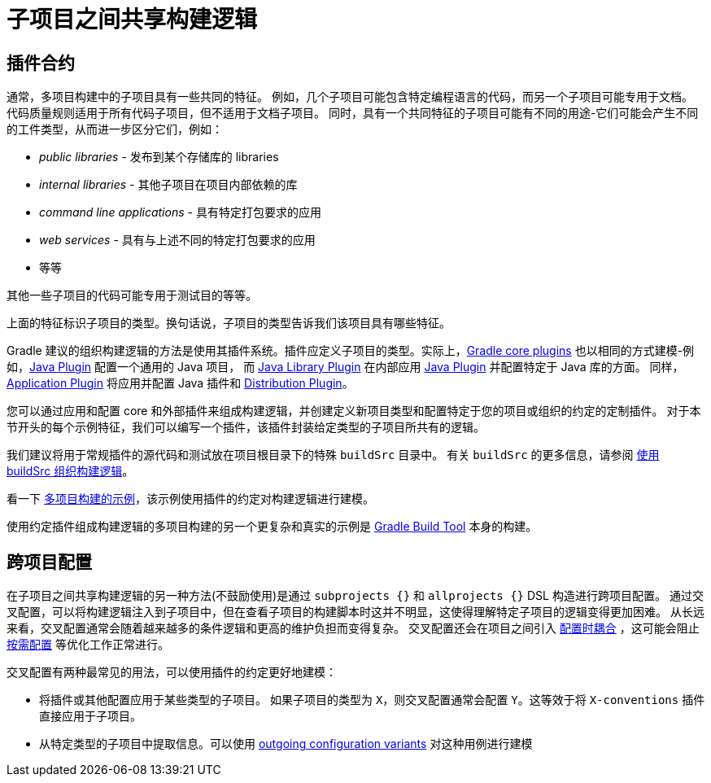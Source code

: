 [[sharing_build_logic_between_subprojects]]
= 子项目之间共享构建逻辑

[[sec:convention_plugins]]
== 插件合约

通常，多项目构建中的子项目具有一些共同的特征。 例如，几个子项目可能包含特定编程语言的代码，而另一个子项目可能专用于文档。
代码质量规则适用于所有代码子项目，但不适用于文档子项目。
同时，具有一个共同特征的子项目可能有不同的用途-它们可能会产生不同的工件类型，从而进一步区分它们，例如：

- _public libraries_ - 发布到某个存储库的 libraries
- _internal libraries_ - 其他子项目在项目内部依赖的库
- _command line applications_ - 具有特定打包要求的应用
- _web services_ - 具有与上述不同的特定打包要求的应用
- 等等

其他一些子项目的代码可能专用于测试目的等等。

上面的特征标识子项目的类型。换句话说，子项目的类型告诉我们该项目具有哪些特征。

Gradle 建议的组织构建逻辑的方法是使用其插件系统。插件应定义子项目的类型。实际上，<<plugin_reference#,Gradle core plugins>> 也以相同的方式建模-例如，<<java_plugin#,Java Plugin>> 配置一个通用的 Java 项目，
而 <<java_library_plugin#,Java Library Plugin>> 在内部应用 <<java_plugin#,Java Plugin>> 并配置特定于 Java 库的方面。 
同样，<<application_plugin#,Application Plugin>> 将应用并配置 Java 插件和 <<distribution_plugin#,Distribution Plugin>>。

您可以通过应用和配置 core 和外部插件来组成构建逻辑，并创建定义新项目类型和配置特定于您的项目或组织的约定的定制插件。
对于本节开头的每个示例特征，我们可以编写一个插件，该插件封装给定类型的子项目所共有的逻辑。

我们建议将用于常规插件的源代码和测试放在项目根目录下的特殊 `buildSrc` 目录中。 有关 `buildSrc` 的更多信息，请参阅 <<organizing_gradle_projects.adoc#sec:build_sources,使用 buildSrc 组织构建逻辑>>。

看一下 link:../samples/sample_convention_plugins.html[多项目构建的示例]，该示例使用插件的约定对构建逻辑进行建模。

使用约定插件组成构建逻辑的多项目构建的另一个更复杂和真实的示例是 link:https://github.com/gradle/gradle[Gradle Build Tool] 本身的构建。

[[sec:convention_plugins_vs_cross_configuration]]
== 跨项目配置

在子项目之间共享构建逻辑的另一种方法(不鼓励使用)是通过 `subprojects {}` 和 `allprojects {}` DSL 构造进行跨项目配置。
通过交叉配置，可以将构建逻辑注入到子项目中，但在查看子项目的构建脚本时这并不明显，这使得理解特定子项目的逻辑变得更加困难。
从长远来看，交叉配置通常会随着越来越多的条件逻辑和更高的维护负担而变得复杂。
交叉配置还会在项目之间引入 <<multi_project_configuration_and_execution#sec:decoupled_projects,配置时耦合>> ，这可能会阻止 <<multi_project_configuration_and_execution#sec:configuration_on_demand,按需配置>> 等优化工作正常进行。


交叉配置有两种最常见的用法，可以使用插件的约定更好地建模：

- 将插件或其他配置应用于某些类型的子项目。
如果子项目的类型为 `X`，则交叉配置通常会配置 `Y`。这等效于将 `X-conventions` 插件直接应用于子项目。
- 从特定类型的子项目中提取信息。可以使用 <<cross_project_publications.adoc#sec:simple-sharing-artifacts-between-projects,outgoing configuration variants>> 对这种用例进行建模
